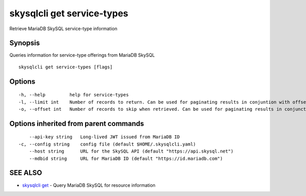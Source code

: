 .. _skysqlcli_get_service-types:

skysqlcli get service-types
---------------------------

Retrieve MariaDB SkySQL service-type information

Synopsis
~~~~~~~~


Queries information for service-type offerings from MariaDB SkySQL

::

  skysqlcli get service-types [flags]

Options
~~~~~~~

::

  -h, --help         help for service-types
  -l, --limit int    Number of records to return. Can be used for paginating results in conjuntion with offset. (default 100)
  -o, --offset int   Number of records to skip when retrieved. Can be used for paginating results in conjunction with limit.

Options inherited from parent commands
~~~~~~~~~~~~~~~~~~~~~~~~~~~~~~~~~~~~~~

::

      --api-key string   Long-lived JWT issued from MariaDB ID
  -c, --config string    config file (default $HOME/.skysqlcli.yaml)
      --host string      URL for the SkySQL API (default "https://api.skysql.net")
      --mdbid string     URL for MariaDB ID (default "https://id.mariadb.com")

SEE ALSO
~~~~~~~~

* `skysqlcli get <skysqlcli_get.rst>`_ 	 - Query MariaDB SkySQL for resource information

